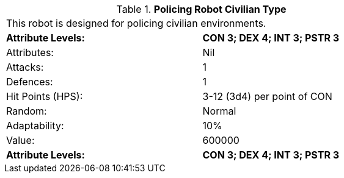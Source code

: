 // Table 5.P.C Policing Robot Civilian Type
.*Policing Robot Civilian Type*
[width="75%",cols="2*^",frame="all", stripes="even"]
|===
2+<|This robot is designed for policing civilian environments. 
s|Attribute Levels:
s|CON 3; DEX 4; INT 3; PSTR 3

|Attributes:
|Nil

|Attacks:
|1

|Defences:
|1

|Hit Points (HPS):
|3-12 (3d4) per point of CON

|Random:
|Normal

|Adaptability:
|10%

|Value:
|600000

s|Attribute Levels:
s|CON 3; DEX 4; INT 3; PSTR 3


|===
